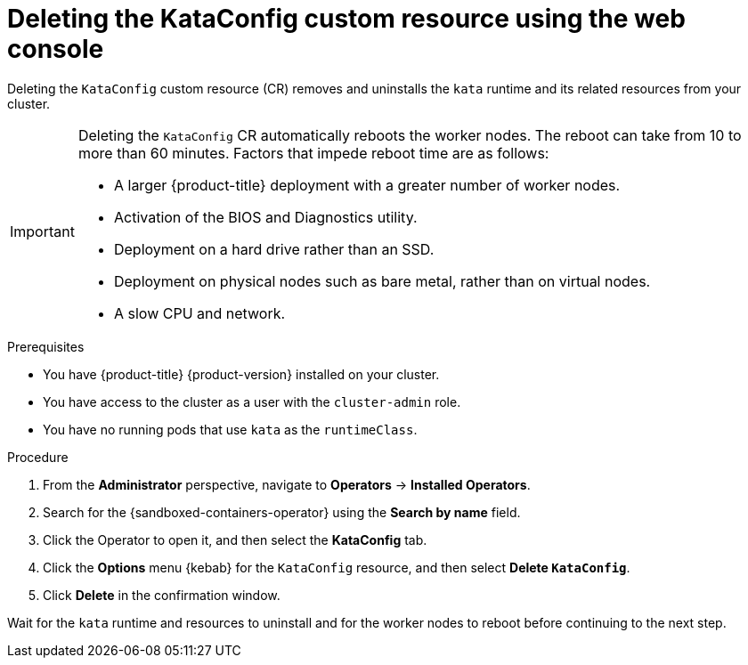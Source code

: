 //Module included in the following assemblies:
//
// *uninstalling-sandboxed-containers.adoc

:_content-type: PROCEDURE
[id="sandboxed-containers-deleting-kataconfig-web-console_{context}"]
= Deleting the KataConfig custom resource using the web console

Deleting the `KataConfig` custom resource (CR) removes and uninstalls the `kata` runtime and its related resources from your cluster.

[IMPORTANT]
====
Deleting the `KataConfig` CR automatically reboots the worker nodes. The reboot can take from 10 to more than 60 minutes. Factors that impede reboot time are as follows:

* A larger {product-title} deployment with a greater number of worker nodes.
* Activation of the BIOS and Diagnostics utility.
* Deployment on a hard drive rather than an SSD.
* Deployment on physical nodes such as bare metal, rather than on virtual nodes.
* A slow CPU and network.
====

.Prerequisites

* You have {product-title} {product-version} installed on your cluster.
* You have access to the cluster as a user with the `cluster-admin` role.
* You have no running pods that use `kata` as the `runtimeClass`.

.Procedure

. From the *Administrator* perspective, navigate to *Operators* → *Installed Operators*.
. Search for the {sandboxed-containers-operator} using the *Search by name* field.
. Click the Operator to open it, and then select the *KataConfig* tab.
. Click the *Options* menu  {kebab} for the `KataConfig` resource, and then select *Delete `KataConfig`*.
. Click *Delete* in the confirmation window.

Wait for the `kata` runtime and resources to uninstall and for the worker nodes to reboot before continuing to the next step.
